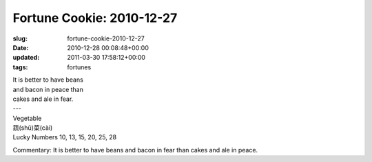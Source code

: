 Fortune Cookie: 2010-12-27
==========================

:slug: fortune-cookie-2010-12-27
:date: 2010-12-28 00:08:48+00:00
:updated: 2011-03-30 17:58:12+00:00
:tags: fortunes

.. container:: u-text-center

    | It is better to have beans
    | and bacon in peace than
    | cakes and ale in fear.
    | ---
    | Vegetable
    | 蔬(shǔ)菜(cài)
    | Lucky Numbers 10, 13, 15, 20, 25, 28

Commentary: It is better to have beans and bacon in fear than cakes and
ale in peace.
